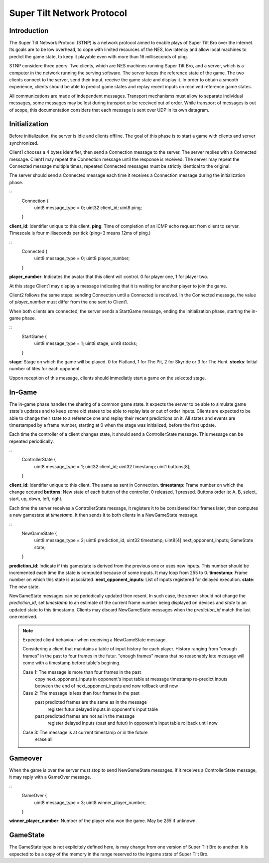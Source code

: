 Super Tilt Network Protocol
===========================

Introduction
------------

The Super Tilt Network Protocol (STNP) is a network protocol aimed to enable plays of Super Tilt Bro over the internet. Its goals are to be low overhead, to cope with limited resources of the NES, low latency and allow local machines to predict the game state, to keep it playable even with more than 16 milliseconds of ping.

STNP considere three peers. Two clients, which are NES machines running Super Tilt Bro, and a server, which is a computer in the network running the serving software. The server keeps the reference state of the game. The two clients connect to the server, send their input, receive the game state and display it. In order to obtain a smooth experience, clients should be able to predict game states and replay recent inputs on received reference game states.

All communications are made of independent messages. Transport mechanisms must allow to separate individual messages, some messages may be lost during transport or be received out of order. While transport of messages is out of scope, this documentation considers that each message is sent over UDP in its own datagram.

Initialization
--------------

Before initialization, the server is idle and clients offline. The goal of this phase is to start a game with clients and server synchronized.

Client1 chooses a 4 bytes identifier, then send a Connection message to the server. The server replies with a Connected message. Client1 may repeat the Connection message until the response is received. The server may repeat the Connected message multiple times, repeated Connected messages must be strictly identical to the original.

The server should send a Connected message each time it receives a Connection message during the initialization phase.

::
	Connection {
		uint8  message_type = 0;
		uint32 client_id;
		uint8 ping;
	}

**client_id**: Identifier unique to this client.
**ping**: Time of completion of an ICMP echo request from client to server. Timescale is four milliseconds per tick (ping=3 means 12ms of ping.)

::
	Connected {
		uint8 message_type = 0;
		uint8 player_number;
	}

**player_number**: Indicates the avatar that this client will control. 0 for player one, 1 for player two.

At this stage Client1 may display a message indicating that it is waiting for another player to join the game.

Client2 follows the same steps: sending Connection until a Connected is received. In the Connected message, the value of *player_number* must differ from the one sent to Client1.

When both clients are connected, the server sends a StartGame message, ending the initialization phase, starting the in-game phase.

::
	StartGame {
		uint8 message_type = 1;
		uint8 stage;
		uint8 stocks;
	}

**stage**: Stage on which the game will be played. 0 for Flatland, 1 for The Pit, 2 for Skyride or 3 for The Hunt.
**stocks**: Initial number of lifes for each opponent.

Uppon reception of this message, clients should immediatly start a game on the selected stage.

In-Game
-------

The in-game phase handles the sharing of a common game state. It expects the server to be able to simulate game state's updates and to keep some old states to be able to replay late or out of order inputs. Clients are expected to be able to change their state to a reference one and replay their recent predictions on it. All states and events are timestamped by a frame number, starting at 0 when the stage was initialized, before the first update.

Each time the controller of a client changes state, it should send a ControllerState message. This message can be repeated periodically.

::
	ControllerState {
		uint8  message_type = 1;
		uint32 client_id;
		uint32 timestamp;
		uint1  buttons[8];
	}

**client_id**: Identifier unique to this client. The same as sent in Connection.
**timestamp**: Frame number on which the change occured
**buttons**: New state of each button of the controller, 0 released, 1 pressed. Buttons order is: A, B, select, start, up, down, left, right.

Each time the server receives a ControllerState message, it registers it to be considered four frames later, then computes a new gamestate at *timestamp*. It then sends it to both clients in a NewGameState message.

::
	NewGameState {
		uint8     message_type = 2;
		uint8     prediction_id;
		uint32    timestamp;
		uint8[4]  next_opponent_inputs;
		GameState state;
	}

**prediction_id**: Indicate if this gamestate is derived from the previous one or uses new inputs. This number should be incremented each time the state is computed because of some inputs. It may loop from 255 to 0.
**timestamp**: Frame number on which this state is associated.
**next_opponent_inputs**: List of inputs registered for delayed execution.
**state**: The new state.

NewGameState messages can be periodically updated then resent. In such case, the server should not change the *prediction_id*, set *timestamp* to an estimate of the current frame number being displayed on devices and *state* to an updated state to this timestamp. Clients may discard NewGameState messages when the *prediction_id* match the last one received.

.. note::
	Expected client behaviour when receiving a NewGameState message.

	Considering a client that maintains a table of input history for each player.
	History ranging from "enough frames" in the past to four frames in the futur.
	"enough frames" means that no reasonably late message will come with a timestamp
	before table's begining.

	Case 1: The message is more than four frames in the past
		copy next_opponent_inputs in opponent's input table at message timestamp
		re-predict inputs between the end of next_opponent_inputs and now
		rollback until now

	Case 2: The message is less than four frames in the past
		past predicted frames are the same as in the message
			register futur delayed inputs in opponent's input table

		past predicted frames are not as in the message
			register delayed inputs (past and futur) in opponent's input table
			rollback until now

	Case 3: The message is at current timestamp or in the future
		erase all

Gameover
--------

When the game is over the server must stop to send NewGameState messages. If it receives a ControllerState message, it may reply with a GameOver message.

::
	GameOver {
		uint8 message_type = 3;
		uint8 winner_player_number;
	}

**winner_player_number**: Number of the player who won the game. May be *255* if unknown.

GameState
---------

The GameState type is not explicitely defined here, is may change from one version of Super Tilt Bro to another. It is expected to be a copy of the memory in the range reserved to the ingame state of Super Tilt Bro.
